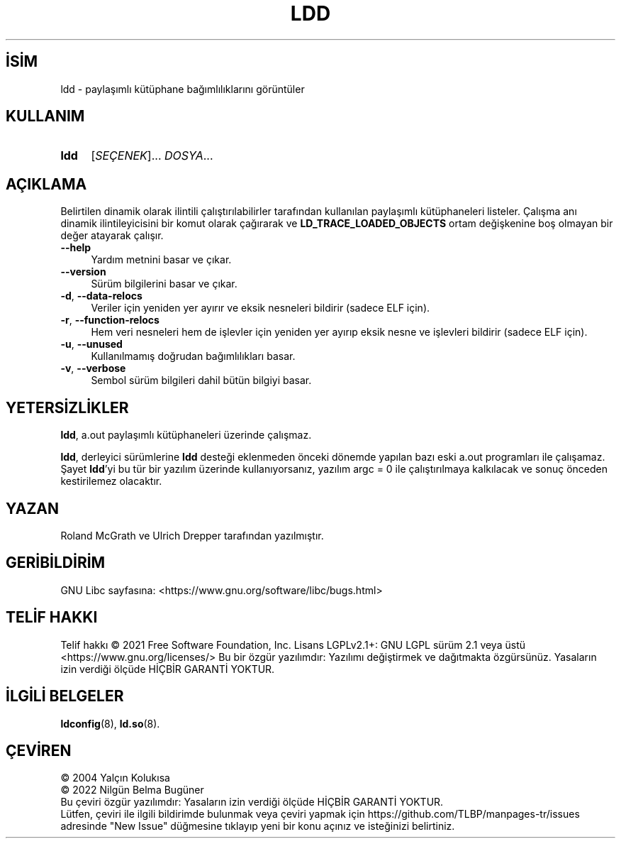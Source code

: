 .ig
 * Bu kılavuz sayfası Türkçe Linux Belgelendirme Projesi (TLBP) tarafından
 * XML belgelerden derlenmiş olup manpages-tr paketinin parçasıdır:
 * https://github.com/TLBP/manpages-tr
 *
..
.\" Derlenme zamanı: 2023-01-21T21:03:30+03:00
.TH "LDD" 1 "2022" "GNU libc 2.35" "Kullanıcı Komutları"
.\" Sözcükleri ilgisiz yerlerden bölme (disable hyphenation)
.nh
.\" Sözcükleri yayma, sadece sola yanaştır (disable justification)
.ad l
.PD 0
.SH İSİM
ldd - paylaşımlı kütüphane bağımlılıklarını görüntüler
.sp
.SH KULLANIM
.IP \fBldd\fR 4
[\fISEÇENEK\fR]... \fIDOSYA\fR...
.sp
.PP
.sp
.SH "AÇIKLAMA"
Belirtilen dinamik olarak ilintili çalıştırılabilirler tarafından kullanılan paylaşımlı kütüphaneleri listeler. Çalışma anı dinamik ilintileyicisini bir komut olarak çağırarak ve \fBLD_TRACE_LOADED_OBJECTS\fR ortam değişkenine boş olmayan bir değer atayarak çalışır.
.sp
.TP 4
\fB--help\fR
Yardım metnini basar ve çıkar.
.sp
.TP 4
\fB--version\fR
Sürüm bilgilerini basar ve çıkar.
.sp
.TP 4
\fB-d\fR, \fB--data-relocs\fR
Veriler için yeniden yer ayırır ve eksik nesneleri bildirir (sadece ELF için).
.sp
.TP 4
\fB-r\fR, \fB--function-relocs\fR
Hem veri nesneleri hem de işlevler için yeniden yer ayırıp eksik nesne ve işlevleri bildirir (sadece ELF için).
.sp
.TP 4
\fB-u\fR, \fB--unused\fR
Kullanılmamış doğrudan bağımlılıkları basar.
.sp
.TP 4
\fB-v\fR, \fB--verbose\fR
Sembol sürüm bilgileri dahil bütün bilgiyi basar.
.sp
.PP
.sp
.SH "YETERSİZLİKLER"
\fBldd\fR, a.out paylaşımlı kütüphaneleri üzerinde çalışmaz.
.sp
\fBldd\fR, derleyici sürümlerine \fBldd\fR desteği eklenmeden önceki dönemde yapılan bazı eski a.out programları ile çalışamaz. Şayet \fBldd\fR’yi bu tür bir yazılım üzerinde kullanıyorsanız, yazılım argc = 0 ile çalıştırılmaya kalkılacak ve sonuç önceden kestirilemez olacaktır.
.sp
.SH "YAZAN"
Roland McGrath ve Ulrich Drepper tarafından yazılmıştır.
.sp
.SH "GERİBİLDİRİM"
GNU Libc sayfasına: <https://www.gnu.org/software/libc/bugs.html>
.sp
.SH "TELİF HAKKI"
Telif hakkı © 2021 Free Software Foundation, Inc. Lisans LGPLv2.1+: GNU LGPL sürüm 2.1 veya üstü <https://www.gnu.org/licenses/> Bu bir özgür yazılımdır: Yazılımı değiştirmek ve dağıtmakta özgürsünüz. Yasaların izin verdiği ölçüde HİÇBİR GARANTİ YOKTUR.
.sp
.SH "İLGİLİ BELGELER"
\fBldconfig\fR(8), \fBld.so\fR(8).
.sp
.SH "ÇEVİREN"
© 2004 Yalçın Kolukısa
.br
© 2022 Nilgün Belma Bugüner
.br
Bu çeviri özgür yazılımdır: Yasaların izin verdiği ölçüde HİÇBİR GARANTİ YOKTUR.
.br
Lütfen, çeviri ile ilgili bildirimde bulunmak veya çeviri yapmak için https://github.com/TLBP/manpages-tr/issues adresinde "New Issue" düğmesine tıklayıp yeni bir konu açınız ve isteğinizi belirtiniz.
.sp
